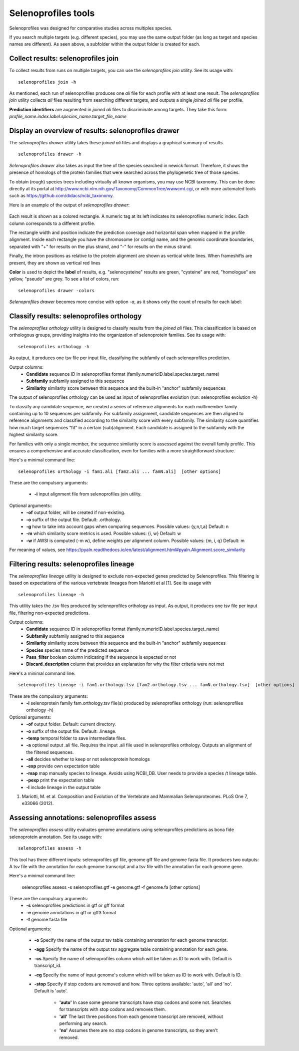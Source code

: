 Selenoprofiles tools
==========================

Selenoprofiles was designed for comparative studies across multiples species.

If you search multiple targets (e.g. different species), you may use the same output folder (as long as target and species names are different).
As seen above, a subfolder within the output folder is created for each.

Collect results: selenoprofiles join
++++++++++++++++++++++++++++++++++++

To collect results from runs on multiple targets, you can use the *selenoprofiles join* utility. See its usage with::

  selenoprofiles join -h

As mentioned, each run of selenoprofiles produces one *ali* file for each profile with at least one result.
The *selenoprofiles join* utility collects *ali* files resulting from searching different targets, and
outputs a single *joined*  *ali* file per profile.

**Prediction identifiers** are augmented in *joined*  *ali* files to discriminate among targets.
They take this form:   *profile_name.index.label.species_name.target_file_name*

Display an overview of results: selenoprofiles drawer
+++++++++++++++++++++++++++++++++++++++++++++++++++++
  
The *selenoprofiles drawer* utility takes these *joined*  *ali* files and displays a graphical summary of results. ::

  selenoprofiles drawer -h

*Selenoprofiles drawer* also takes as input the tree of the species searched in newick format. Therefore, it shows the presence of
homologs of the protein families that were searched across the phylogenetic tree of those species.

To obtain (rough) species trees including virtually all known organisms, you may use NCBI taxonomy.
This can be done directly at its portal at http://www.ncbi.nlm.nih.gov/Taxonomy/CommonTree/wwwcmt.cgi,
or with more automated tools such as https://github.com/didacs/ncbi_taxonomy.

Here is an example of the output of *selenoprofiles drawer*:

.. figure:: images/drawer.example1.png 
   :width: 450

Each result is shown as a colored rectangle. A numeric tag at its left indicates its selenoprofiles numeric index.
Each column corresponds to a different profile.

The rectangle width and position indicate the prediction coverage and horizontal span when mapped in the profile alignment.
Inside each rectangle you have the chromosome (or contig) name, and the genomic coordinate boundaries,
separated with "+" for results on the plus strand, and "-" for results on the minus strand.

Finally, the intron positions as relative to the protein alignment are shown as vertical white lines.
When frameshifts are present, they are shown as vertical red lines

**Color** is used to depict the **label** of results, e.g. "selenocysteine" results are green, "cysteine" are red,
"homologue" are yellow, "pseudo" are grey. To see a list of colors, run::

  selenoprofiles drawer -colors
	   
*Selenoprofiles drawer* becomes more concise with option *-a*, as it shows only the count of results for each label:
	   
.. figure:: images/drawer.example2.png 
   :width: 450

Classify results: selenoprofiles orthology
++++++++++++++++++++++++++++++++++++++++++

The *selenoprofiles orthology* utility is designed to classify results from the *joined ali* files. This classification 
is based on orthologous groups, providing insights into the organization of selenoprotein families. See its usage with::

  selenoprofiles orthology -h

As output, it produces one tsv file per input file, classifying the subfamily of each selenoprofiles prediction.

Output columns:
 * **\Candidate**   sequence ID in selenoprofiles format (family.numericID.label.species.target_name)
 * **\Subfamily**   subfamily assigned to this sequence
 * **\Similarity**  similarity score between this sequence and the built-in "anchor" subfamily sequences
The output of selenoprofiles orthology can be used as input of selenoprofiles evolution (run: selenoprofiles evolution -h)

To classify any candidate sequence, we created a series of reference alignments for each multimember family containing
up to 10 sequences per subfamily. For subfamily assignment, candidate sequences are then aligned to reference alignments 
and classified according to the similarity score with every subfamily. The similarity score quantifies how much target 
sequences “fit” in a certain (sub)alignment. Each candidate is assigned to the subfamily with the highest similarity score.

For families with only a single member, the sequence similarity score is assessed against the overall family profile. 
This ensures a comprehensive and accurate classification, even for families with a more straightforward structure.

Here's a minimal command line::

  selenoprofiles orthology -i fam1.ali [fam2.ali ... famN.ali]  [other options]

These are the compulsory arguments:

 * **\-i**  input alignment file from selenoprofiles join utility.

Optional arguments::
 * **\-of** output folder, will be created if non-existing.
 * **\-o**  suffix of the output file. Default: .orthology.
 * **\-g**  how to take into account gaps when comparing sequences. Possible values: {y,n,t,a} Default: n
 * **\-m**  which similarity score metrics is used. Possible values: {i, w} Default: w
 * **\-w**  if AWSI is computed (-m w), define weights per alignment column. Possible values: {m, i, q} Default: m

For meaning of values, see https://pyaln.readthedocs.io/en/latest/alignment.html#pyaln.Alignment.score_similarity

Filtering results: selenoprofiles lineage
+++++++++++++++++++++++++++++++++++++++++

The *selenoprofiles lineage* utility is designed to exclude non-expected genes predicted by Selenoprofiles. This filtering 
is based on expectations of the various vertebrate lineages from Mariotti et al [1]. See its usage with ::

  selenoprofiles lineage -h

This utility takes the .tsv files produced by selenoprofiles orthology as input. As output, it produces one tsv file per
input file, filtering non-expected predictions.

Output columns:
 * **\Candidate**            sequence ID in selenoprofiles format (family.numericID.label.species.target_name)
 * **\Subfamily**            subfamily assigned to this sequence
 * **\Similarity**           similarity score between this sequence and the built-in "anchor" subfamily sequences
 * **\Species**              species name of the predicted sequence
 * **\Pass_filter**          boolean column indicating if the sequence is expected or not
 * **\Discard_description**  column that provides an explanation for why the filter criteria were not met

Here's a minimal command line::

  selenoprofiles lineage -i fam1.orthology.tsv [fam2.orthology.tsv ... famN.orthology.tsv]  [other options]

These are the compulsory arguments:
 * **\-i**  selenoprotein family fam.orthology.tsv file(s) produced by selenoprofiles orthology (run: selenoprofiles orthology -h)

Optional arguments:
 * **\-of**   output folder. Default: current directory.
 * **\-o**    suffix of the output file. Default: .lineage.
 * **\-temp** temporal folder to save intermediate files.
 * **\-a**    optional output .ali file. Requires the input .ali file used in selenoprofiles orthology. Outputs an alignment of the filtered sequences.
 * **\-all**  decides whether to keep or not selenoprotein homologs
 * **\-exp**  provide own expectation table
 * **\-map**  map manually species to lineage. Avoids using NCBI_DB. User needs to provide a species /t lineage table.
 * **\-pexp** print the expectation table
 * **\-l**    include lineage in the output table
 
1. Mariotti, M. et al. Composition and Evolution of the Vertebrate and Mammalian Selenoproteomes. PLoS One 7, e33066 (2012).

Assessing annotations: selenoprofiles assess
++++++++++++++++++++++++++++++++++++++++++++

The *selenoprofiles assess* utility evaluates genome annotations using selenoprofiles predictions as bona fide selenoprotein annotation. 
See its usage with::

  selenoprofiles assess -h

This tool has three different inputs: selenoprofiles gtf file, genome gff file and genome fasta file. It produces two outputs: A tsv file with 
the annotation for each genome transcript and a tsv file with the annotation for each genome gene. 

Here's a minimal command line:

  selenoprofiles assess -s selenoprofiles.gtf -e genome.gtf -f genome.fa [other options]

These are the compulsory arguments:
 * **\-s**  selenoprofiles predictions in gtf or gff format
 * **\-e**  genome annotations in gff or gff3 format
 * **\-f**  genome fasta file

Optional arguments:

 * **\-o**    Specify the name of the output tsv table containing annotation for each genome transcript.
 * **\-agg**  Specify the name of the output tsv aggregate table containing annotation for each gene.
 * **\-cs**   Specify the name of selenoprofiles column which will be taken as ID to work with. Default is transcript_id.
 * **\-cg**   Specify the name of input genome's column which will be taken as ID to work with. Default is ID.
 * **\-stop** Specify if stop codons are removed and how. Three options available: 'auto', 'all' and 'no'. Default is 'auto'.

      - **'auto'** In case some genome transcripts have stop codons and some not. Searches for transcripts with stop codons and removes them.
      - **'all'** The last three positions from each genome transcript are removed, without performing any search.
      - **'no'** Assumes there are no stop codons in genome transcripts, so they aren't removed.

